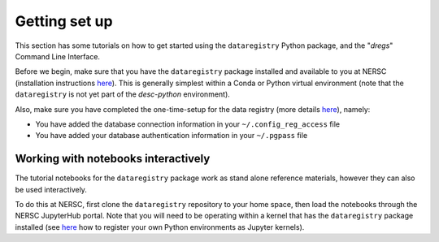 Getting set up
==============

This section has some tutorials on how to get started using the
``dataregistry`` Python package, and the "`dregs`" Command Line Interface.

Before we begin, make sure that you have the ``dataregistry`` package installed
and available to you at NERSC (installation instructions `here
<http://lsstdesc.org/dataregistry/installation.html>`__). This is generally
simplest within a Conda or Python virtual environment (note that the
``dataregistry`` is not yet part of the `desc-python` environment).

Also, make sure you have completed the one-time-setup for the data registry
(more details `here <http://lsstdesc.org/dataregistry/installation.html>`__),
namely:

- You have added the database connection information in your
  ``~/.config_reg_access`` file
- You have added your database authentication information in your ``~/.pgpass``
  file

Working with notebooks interactively
------------------------------------

The tutorial notebooks for the ``dataregistry`` package work as stand alone
reference materials, however they can also be used interactively.

To do this at NERSC, first clone the ``dataregistry`` repository to your home
space, then load the notebooks through the NERSC JupyterHub portal. Note that
you will need to be operating within a kernel that has the ``dataregistry``
package installed (see `here
<https://docs.nersc.gov/services/jupyter/how-to-guides/>`__ how to register
your own Python environments as Jupyter kernels).
